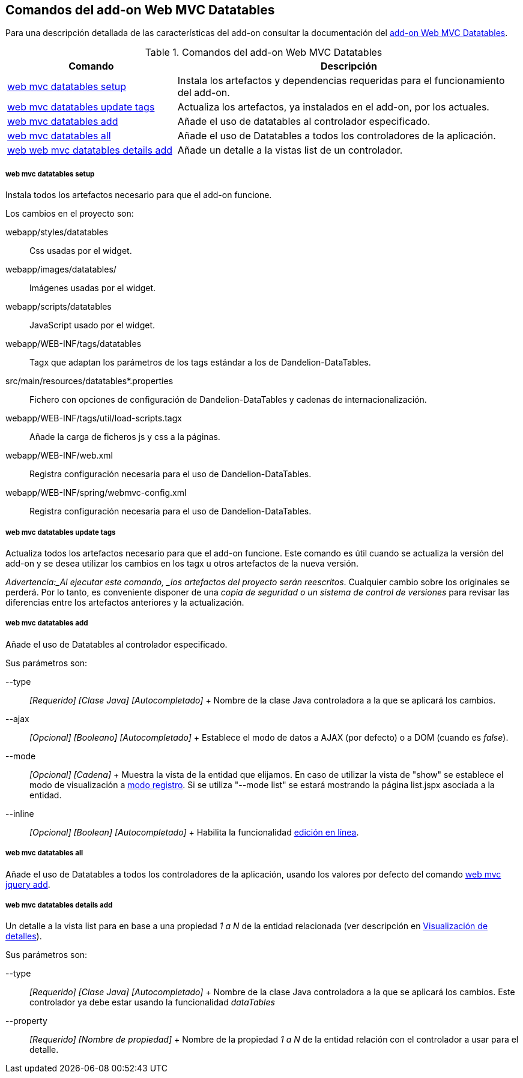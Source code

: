 Comandos del add-on Web MVC Datatables
--------------------------------------

//Push down level title
:leveloffset: 2


Para una descripción detallada de las características del add-on
consultar la documentación del link:#_add_on_web_mvc_datatables[add-on Web
MVC Datatables].

.Comandos del add-on Web MVC Datatables
[width="100%",cols="33%,67%",options="header",]
|=======================================================================
|Comando |Descripción
|link:#_web_mvc_datatables_setup[web
mvc datatables setup] |Instala los artefactos y dependencias requeridas
para el funcionamiento del add-on.

|link:#_web_mvc_datatables_update_tags[web
mvc datatables update tags] |Actualiza los artefactos, ya instalados en
el add-on, por los actuales.

|link:#_web_mvc_datatables_add[web
mvc datatables add] |Añade el uso de datatables al controlador
especificado.

|link:#_web_mvc_datatables_all[web
mvc datatables all] |Añade el uso de Datatables a todos los
controladores de la aplicación.

|link:#_web_mvc_datatables_details_add[web
web mvc datatables details add] |Añade un detalle a la vistas list de un
controlador.
|=======================================================================

web mvc datatables setup
~~~~~~~~~~~~~~~~~~~~~~~~

Instala todos los artefactos necesario para que el add-on funcione.

Los cambios en el proyecto son:

webapp/styles/datatables::
  Css usadas por el widget.
webapp/images/datatables/::
  Imágenes usadas por el widget.
webapp/scripts/datatables::
  JavaScript usado por el widget.
webapp/WEB-INF/tags/datatables::
  Tagx que adaptan los parámetros de los tags estándar a los de
  Dandelion-DataTables.
src/main/resources/datatables*.properties::
  Fichero con opciones de configuración de Dandelion-DataTables y
  cadenas de internacionalización.
webapp/WEB-INF/tags/util/load-scripts.tagx::
  Añade la carga de ficheros js y css a la páginas.
webapp/WEB-INF/web.xml::
  Registra configuración necesaria para el uso de Dandelion-DataTables.
webapp/WEB-INF/spring/webmvc-config.xml::
  Registra configuración necesaria para el uso de Dandelion-DataTables.

web mvc datatables update tags
~~~~~~~~~~~~~~~~~~~~~~~~~~~~~~

Actualiza todos los artefactos necesario para que el add-on funcione.
Este comando es útil cuando se actualiza la versión del add-on y se
desea utilizar los cambios en los tagx u otros artefactos de la nueva
versión.

_Advertencia:_Al ejecutar este comando, _los artefactos del proyecto
serán reescritos_. Cualquier cambio sobre los originales se perderá. Por
lo tanto, es conveniente disponer de una _copia de seguridad o un
sistema de control de versiones_ para revisar las diferencias entre los
artefactos anteriores y la actualización.

web mvc datatables add
~~~~~~~~~~~~~~~~~~~~~~

Añade el uso de Datatables al controlador especificado.

Sus parámetros son:

--type::
  _[Requerido] [Clase Java] [Autocompletado]_
  +
  Nombre de la clase Java controladora a la que se aplicará los cambios.
--ajax::
  _[Opcional] [Booleano] [Autocompletado]_
  +
  Establece el modo de datos a AJAX (por defecto) o a DOM (cuando es
  _false_).
--mode::
  _[Opcional] [Cadena]_
  +
  Muestra la vista de la entidad que elijamos. En caso de utilizar
  la vista de "show" se establece el modo de visualización a
  link:#_modo_visualización_de_registro[modo
  registro].
  Si se utiliza "--mode list" se estará mostrando la página list.jspx asociada
  a la entidad.
--inline::
  _[Opcional] [Boolean] [Autocompletado]_
  +
  Habilita la funcionalidad
  link:#_edición_en_línea[edición en línea].

web mvc datatables all
~~~~~~~~~~~~~~~~~~~~~~

Añade el uso de Datatables a todos los controladores de la aplicación,
usando los valores por defecto del comando
link:#_web_mvc_jquery_add[web mvc
jquery add].

web mvc datatables details add
~~~~~~~~~~~~~~~~~~~~~~~~~~~~~~

Un detalle a la vista list para en base a una propiedad _1 a N_ de la
entidad relacionada (ver descripción en
link:#_visualización_de_detalles[Visualización de detalles]).

Sus parámetros son:

--type::
  _[Requerido] [Clase Java] [Autocompletado]_
  +
  Nombre de la clase Java controladora a la que se aplicará los cambios.
  Este controlador ya debe estar usando la funcionalidad _dataTables_
--property::
  _[Requerido] [Nombre de propiedad]_
  +
  Nombre de la propiedad _1 a N_ de la entidad relación con el
  controlador a usar para el detalle.

//Return level title
:leveloffset: 0
